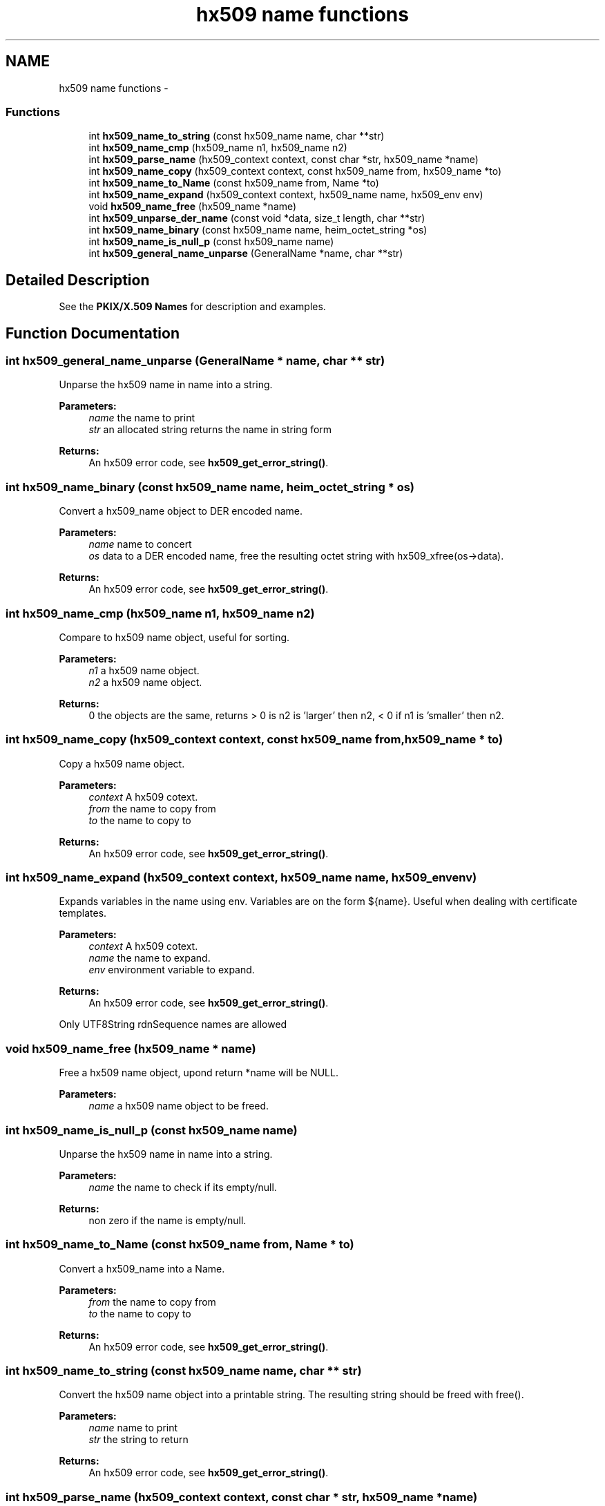 .TH "hx509 name functions" 3 "30 Jul 2011" "Version 1.5" "Heimdalx509library" \" -*- nroff -*-
.ad l
.nh
.SH NAME
hx509 name functions \- 
.SS "Functions"

.in +1c
.ti -1c
.RI "int \fBhx509_name_to_string\fP (const hx509_name name, char **str)"
.br
.ti -1c
.RI "int \fBhx509_name_cmp\fP (hx509_name n1, hx509_name n2)"
.br
.ti -1c
.RI "int \fBhx509_parse_name\fP (hx509_context context, const char *str, hx509_name *name)"
.br
.ti -1c
.RI "int \fBhx509_name_copy\fP (hx509_context context, const hx509_name from, hx509_name *to)"
.br
.ti -1c
.RI "int \fBhx509_name_to_Name\fP (const hx509_name from, Name *to)"
.br
.ti -1c
.RI "int \fBhx509_name_expand\fP (hx509_context context, hx509_name name, hx509_env env)"
.br
.ti -1c
.RI "void \fBhx509_name_free\fP (hx509_name *name)"
.br
.ti -1c
.RI "int \fBhx509_unparse_der_name\fP (const void *data, size_t length, char **str)"
.br
.ti -1c
.RI "int \fBhx509_name_binary\fP (const hx509_name name, heim_octet_string *os)"
.br
.ti -1c
.RI "int \fBhx509_name_is_null_p\fP (const hx509_name name)"
.br
.ti -1c
.RI "int \fBhx509_general_name_unparse\fP (GeneralName *name, char **str)"
.br
.in -1c
.SH "Detailed Description"
.PP 
See the \fBPKIX/X.509 Names\fP for description and examples. 
.SH "Function Documentation"
.PP 
.SS "int hx509_general_name_unparse (GeneralName * name, char ** str)"
.PP
Unparse the hx509 name in name into a string.
.PP
\fBParameters:\fP
.RS 4
\fIname\fP the name to print 
.br
\fIstr\fP an allocated string returns the name in string form
.RE
.PP
\fBReturns:\fP
.RS 4
An hx509 error code, see \fBhx509_get_error_string()\fP. 
.RE
.PP

.SS "int hx509_name_binary (const hx509_name name, heim_octet_string * os)"
.PP
Convert a hx509_name object to DER encoded name.
.PP
\fBParameters:\fP
.RS 4
\fIname\fP name to concert 
.br
\fIos\fP data to a DER encoded name, free the resulting octet string with hx509_xfree(os->data).
.RE
.PP
\fBReturns:\fP
.RS 4
An hx509 error code, see \fBhx509_get_error_string()\fP. 
.RE
.PP

.SS "int hx509_name_cmp (hx509_name n1, hx509_name n2)"
.PP
Compare to hx509 name object, useful for sorting.
.PP
\fBParameters:\fP
.RS 4
\fIn1\fP a hx509 name object. 
.br
\fIn2\fP a hx509 name object.
.RE
.PP
\fBReturns:\fP
.RS 4
0 the objects are the same, returns > 0 is n2 is 'larger' then n2, < 0 if n1 is 'smaller' then n2. 
.RE
.PP

.SS "int hx509_name_copy (hx509_context context, const hx509_name from, hx509_name * to)"
.PP
Copy a hx509 name object.
.PP
\fBParameters:\fP
.RS 4
\fIcontext\fP A hx509 cotext. 
.br
\fIfrom\fP the name to copy from 
.br
\fIto\fP the name to copy to
.RE
.PP
\fBReturns:\fP
.RS 4
An hx509 error code, see \fBhx509_get_error_string()\fP. 
.RE
.PP

.SS "int hx509_name_expand (hx509_context context, hx509_name name, hx509_env env)"
.PP
Expands variables in the name using env. Variables are on the form ${name}. Useful when dealing with certificate templates.
.PP
\fBParameters:\fP
.RS 4
\fIcontext\fP A hx509 cotext. 
.br
\fIname\fP the name to expand. 
.br
\fIenv\fP environment variable to expand.
.RE
.PP
\fBReturns:\fP
.RS 4
An hx509 error code, see \fBhx509_get_error_string()\fP. 
.RE
.PP

.PP
Only UTF8String rdnSequence names are allowed 
.SS "void hx509_name_free (hx509_name * name)"
.PP
Free a hx509 name object, upond return *name will be NULL.
.PP
\fBParameters:\fP
.RS 4
\fIname\fP a hx509 name object to be freed. 
.RE
.PP

.SS "int hx509_name_is_null_p (const hx509_name name)"
.PP
Unparse the hx509 name in name into a string.
.PP
\fBParameters:\fP
.RS 4
\fIname\fP the name to check if its empty/null.
.RE
.PP
\fBReturns:\fP
.RS 4
non zero if the name is empty/null. 
.RE
.PP

.SS "int hx509_name_to_Name (const hx509_name from, Name * to)"
.PP
Convert a hx509_name into a Name.
.PP
\fBParameters:\fP
.RS 4
\fIfrom\fP the name to copy from 
.br
\fIto\fP the name to copy to
.RE
.PP
\fBReturns:\fP
.RS 4
An hx509 error code, see \fBhx509_get_error_string()\fP. 
.RE
.PP

.SS "int hx509_name_to_string (const hx509_name name, char ** str)"
.PP
Convert the hx509 name object into a printable string. The resulting string should be freed with free().
.PP
\fBParameters:\fP
.RS 4
\fIname\fP name to print 
.br
\fIstr\fP the string to return
.RE
.PP
\fBReturns:\fP
.RS 4
An hx509 error code, see \fBhx509_get_error_string()\fP. 
.RE
.PP

.SS "int hx509_parse_name (hx509_context context, const char * str, hx509_name * name)"
.PP
Parse a string into a hx509 name object.
.PP
\fBParameters:\fP
.RS 4
\fIcontext\fP A hx509 context. 
.br
\fIstr\fP a string to parse. 
.br
\fIname\fP the resulting object, NULL in case of error.
.RE
.PP
\fBReturns:\fP
.RS 4
An hx509 error code, see \fBhx509_get_error_string()\fP. 
.RE
.PP

.SS "int hx509_unparse_der_name (const void * data, size_t length, char ** str)"
.PP
Convert a DER encoded name info a string.
.PP
\fBParameters:\fP
.RS 4
\fIdata\fP data to a DER/BER encoded name 
.br
\fIlength\fP length of data 
.br
\fIstr\fP the resulting string, is NULL on failure.
.RE
.PP
\fBReturns:\fP
.RS 4
An hx509 error code, see \fBhx509_get_error_string()\fP. 
.RE
.PP

